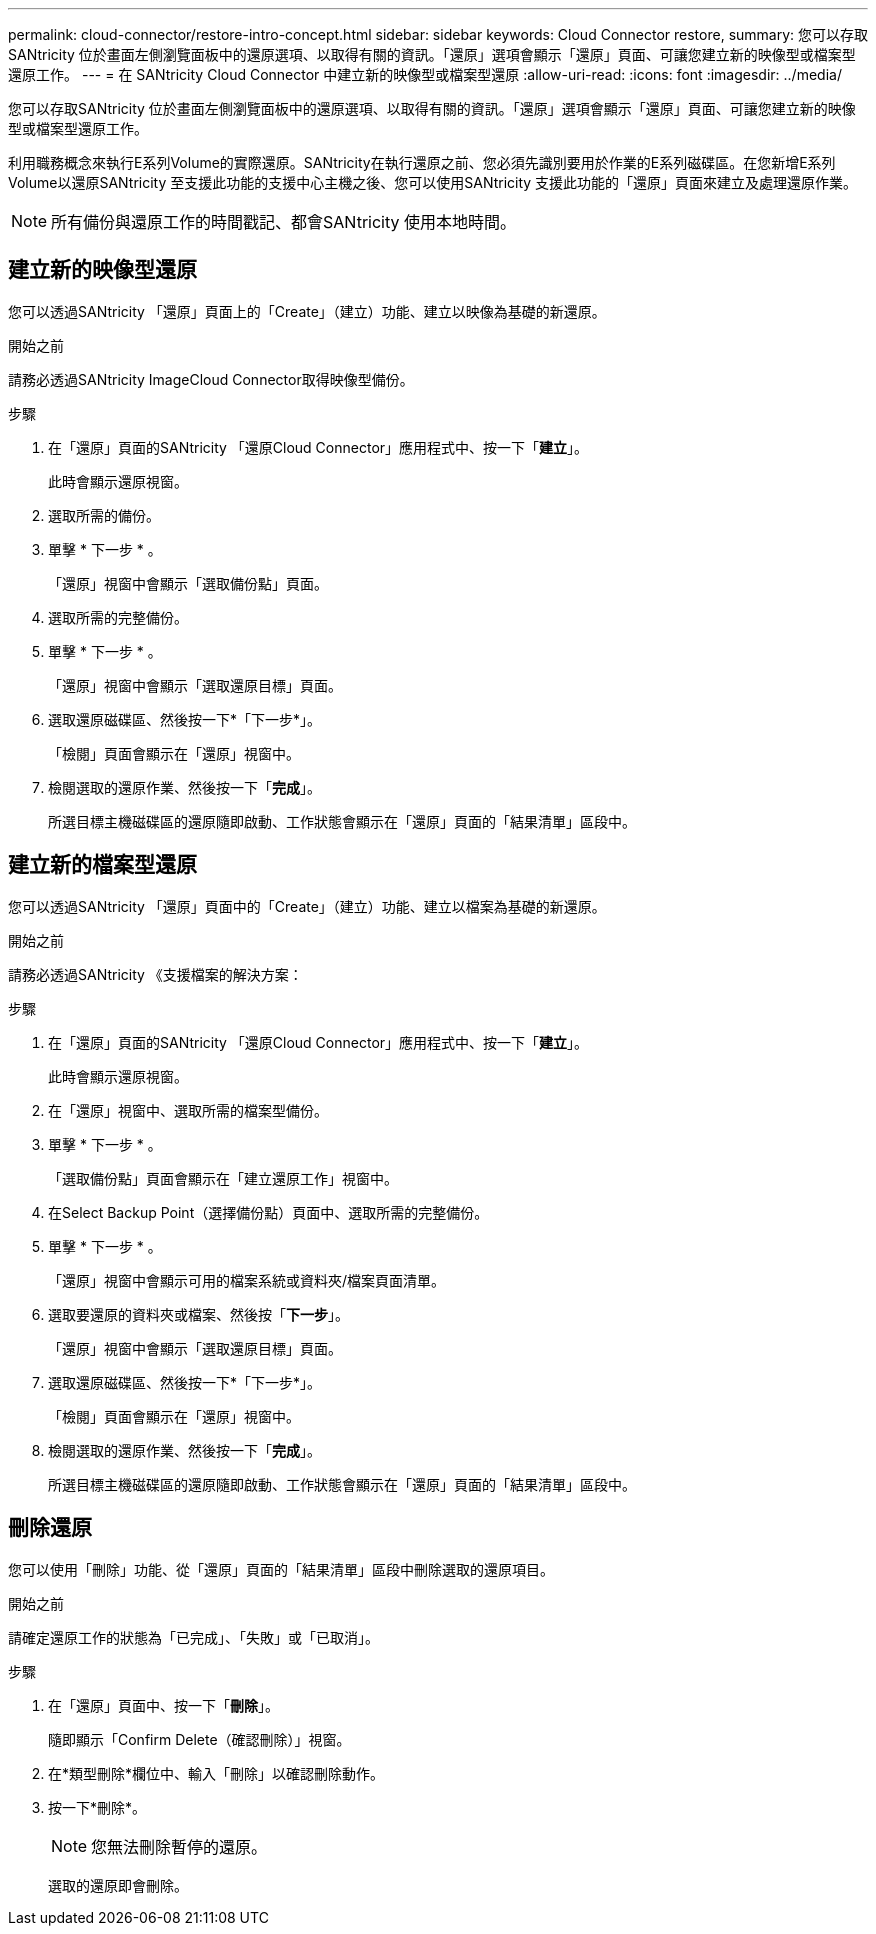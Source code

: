 ---
permalink: cloud-connector/restore-intro-concept.html 
sidebar: sidebar 
keywords: Cloud Connector restore, 
summary: 您可以存取SANtricity 位於畫面左側瀏覽面板中的還原選項、以取得有關的資訊。「還原」選項會顯示「還原」頁面、可讓您建立新的映像型或檔案型還原工作。 
---
= 在 SANtricity Cloud Connector 中建立新的映像型或檔案型還原
:allow-uri-read: 
:icons: font
:imagesdir: ../media/


[role="lead"]
您可以存取SANtricity 位於畫面左側瀏覽面板中的還原選項、以取得有關的資訊。「還原」選項會顯示「還原」頁面、可讓您建立新的映像型或檔案型還原工作。

利用職務概念來執行E系列Volume的實際還原。SANtricity在執行還原之前、您必須先識別要用於作業的E系列磁碟區。在您新增E系列Volume以還原SANtricity 至支援此功能的支援中心主機之後、您可以使用SANtricity 支援此功能的「還原」頁面來建立及處理還原作業。


NOTE: 所有備份與還原工作的時間戳記、都會SANtricity 使用本地時間。



== 建立新的映像型還原

您可以透過SANtricity 「還原」頁面上的「Create」（建立）功能、建立以映像為基礎的新還原。

.開始之前
請務必透過SANtricity ImageCloud Connector取得映像型備份。

.步驟
. 在「還原」頁面的SANtricity 「還原Cloud Connector」應用程式中、按一下「*建立*」。
+
此時會顯示還原視窗。

. 選取所需的備份。
. 單擊 * 下一步 * 。
+
「還原」視窗中會顯示「選取備份點」頁面。

. 選取所需的完整備份。
. 單擊 * 下一步 * 。
+
「還原」視窗中會顯示「選取還原目標」頁面。

. 選取還原磁碟區、然後按一下*「下一步*」。
+
「檢閱」頁面會顯示在「還原」視窗中。

. 檢閱選取的還原作業、然後按一下「*完成*」。
+
所選目標主機磁碟區的還原隨即啟動、工作狀態會顯示在「還原」頁面的「結果清單」區段中。





== 建立新的檔案型還原

您可以透過SANtricity 「還原」頁面中的「Create」（建立）功能、建立以檔案為基礎的新還原。

.開始之前
請務必透過SANtricity 《支援檔案的解決方案：

.步驟
. 在「還原」頁面的SANtricity 「還原Cloud Connector」應用程式中、按一下「*建立*」。
+
此時會顯示還原視窗。

. 在「還原」視窗中、選取所需的檔案型備份。
. 單擊 * 下一步 * 。
+
「選取備份點」頁面會顯示在「建立還原工作」視窗中。

. 在Select Backup Point（選擇備份點）頁面中、選取所需的完整備份。
. 單擊 * 下一步 * 。
+
「還原」視窗中會顯示可用的檔案系統或資料夾/檔案頁面清單。

. 選取要還原的資料夾或檔案、然後按「*下一步*」。
+
「還原」視窗中會顯示「選取還原目標」頁面。

. 選取還原磁碟區、然後按一下*「下一步*」。
+
「檢閱」頁面會顯示在「還原」視窗中。

. 檢閱選取的還原作業、然後按一下「*完成*」。
+
所選目標主機磁碟區的還原隨即啟動、工作狀態會顯示在「還原」頁面的「結果清單」區段中。





== 刪除還原

您可以使用「刪除」功能、從「還原」頁面的「結果清單」區段中刪除選取的還原項目。

.開始之前
請確定還原工作的狀態為「已完成」、「失敗」或「已取消」。

.步驟
. 在「還原」頁面中、按一下「*刪除*」。
+
隨即顯示「Confirm Delete（確認刪除）」視窗。

. 在*類型刪除*欄位中、輸入「刪除」以確認刪除動作。
. 按一下*刪除*。
+

NOTE: 您無法刪除暫停的還原。

+
選取的還原即會刪除。


